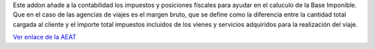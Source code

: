 Este addon añade a la contabilidad los impuestos y posiciones fiscales para
ayudar en el caluculo de la Base Imponible. Que en el caso de las agencias
de viajes es el margen bruto, que se define como la diferencia entre la cantidad
total cargada al cliente y el importe total impuestos incluidos de los vienes y
servicios adquiridos para la realización del viaje.

`Ver enlace de la AEAT <https://sede.agenciatributaria.gob.es/Sede/iva/regimenes-tributacion-iva/regimen-especial-agencias-viajes.html>`_
